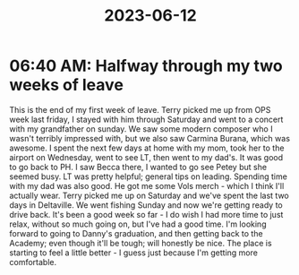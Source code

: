 :PROPERTIES:
:ID:       fad36dae-0b5e-45ed-8b5d-206bc7536216
:END:
#+title: 2023-06-12
* 06:40 AM: Halfway through my two weeks of leave
This is the end of my first week of leave. Terry picked me up from OPS week last friday, I stayed with him through Saturday and went to a concert with my grandfather on sunday. We saw some modern composer who I wasn't terribly impressed with, but we also saw Carmina Burana, which was awesome. I spent the next few days at home with my mom, took her to the airport on Wednesday, went to see LT, then went to my dad's. It was good to go back to PH. I saw Becca there, I wanted to go see Petey but she seemed busy. LT was pretty helpful; general tips on leading. Spending time with my dad was also good. He got me some Vols merch - which I think I'll actually wear. Terry picked me up on Saturday and we've spent the last two days in Deltaville. We went fishing Sunday and now we're getting ready to drive back. It's been a good week so far - I do wish I had more time to just relax, without so much going on, but I've had a good time. I'm looking forward to going to Danny's graduation, and then getting back to the Academy; even though it'll be tough; will honestly be nice. The place is starting to feel a little better - I guess just because I'm getting more comfortable. 
